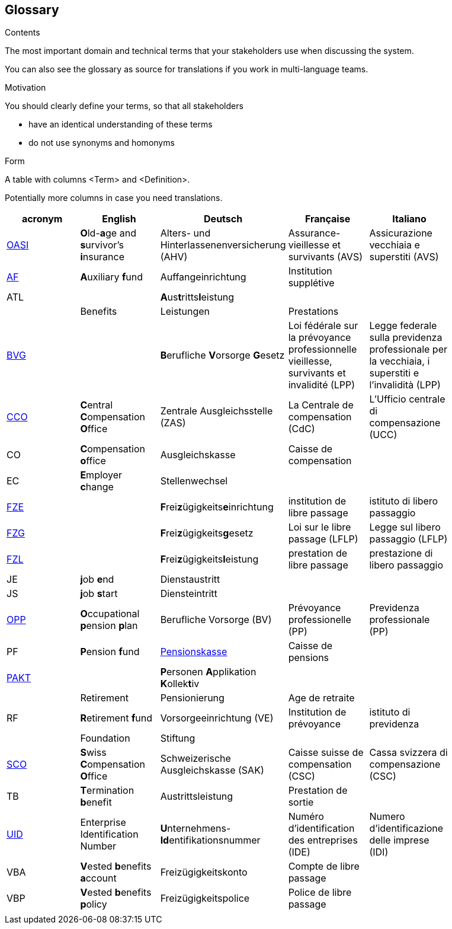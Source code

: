 [[section-glossary]]
== Glossary



[role="arc42help"]
****
.Contents
The most important domain and technical terms that your stakeholders use when discussing the system.

You can also see the glossary as source for translations if you work in multi-language teams.

.Motivation
You should clearly define your terms, so that all stakeholders

* have an identical understanding of these terms
* do not use synonyms and homonyms

.Form
A table with columns <Term> and <Definition>.

Potentially more columns in case you need translations.

****

[options="header"]
|===
| acronym | English | Deutsch| Française | Italiano |
| https://www.ch.ch/en/ahv/[OASI] | **O**ld-**a**ge and **s**urvivor's **i**nsurance | Alters- und Hinterlassenenversicherung (AHV) | Assurance-vieillesse et survivants (AVS) | Assicurazione vecchiaia e superstiti (AVS) |
| https://www.bsv.admin.ch/bsv/de/home/glossar/auffangeinrichtung.html[AF] | **A**uxiliary **f**und | Auffangeinrichtung | Institution supplétive |  |
| ATL |  | **A**us**t**ritts**l**eistung |  |  |
|  | Benefits | Leistungen | Prestations |  |
| https://www.admin.ch/opc/de/classified-compilation/19820152/index.html[BVG] |  | **B**erufliche **V**orsorge **G**esetz | Loi fédérale sur la prévoyance professionnelle vieillesse, survivants et invalidité  (LPP) | Legge federale sulla previdenza professionale per la vecchiaia, i superstiti e l'invalidità (LPP) |
| https://www.zas.admin.ch/zas/en/home.html[CCO] | **C**entral **C**ompensation **O**ffice | Zentrale Ausgleichsstelle (ZAS) | La Centrale de compensation (CdC) | L’Ufficio centrale di compensazione (UCC) |
| CO | **C**ompensation **o**ffice | Ausgleichskasse | Caisse de compensation |  |
| EC | **E**mployer **c**hange | Stellenwechsel |  |  |
| https://www.bsv.admin.ch/bsv/de/home/glossar/freizuegigkeitseinrichtung.html[FZE] |  | **F**rei**z**ügigkeits**e**inrichtung | institution de libre passage | istituto di libero passaggio |
| https://www.admin.ch/opc/de/classified-compilation/19930375/index.html[FZG] |  | **F**rei**z**ügigkeits**g**esetz | Loi sur le libre passage (LFLP) | Legge sul libero passaggio (LFLP) |
| https://www.bsv.admin.ch/bsv/de/home/glossar/freizuegigkeitsleistung.html[FZL] |  | **F**rei**z**ügigkeits**l**eistung | prestation de libre passage | prestazione di libero passaggio |
| JE  | **j**ob **e**nd | Dienstaustritt |  |  |
| JS  | **j**ob **s**tart | Diensteintritt |  |  |
| https://www.bfs.admin.ch/bfs/en/home/statistics/social-security/occupational-pension-plans.html[OPP] | **O**ccupational **p**ension **p**lan | Berufliche Vorsorge (BV) | Prévoyance professionelle (PP) | Previdenza professionale (PP) |
| PF | **P**ension **f**und | https://www.bsv.admin.ch/bsv/de/home/glossar/pensionskasse.html[Pensionskasse] | Caisse de pensions |  |
| https://www.prevo.ch/images/prevo/pdf/PAKT_Kurzbeschreibung_D.pdf[PAKT]|  | **P**ersonen **A**pplikation **K**ollek**t**iv |  |  |
|  | Retirement | Pensionierung | Age de retraite |  |
| RF  | **R**etirement **f**und | Vorsorgeeinrichtung (VE) | Institution de prévoyance | istituto di previdenza |
|  | Foundation | Stiftung |  |  |
| https://www.zas.admin.ch/zas/en/home/la-cdc/organisation/caisse-suisse-de-compensation.html[SCO] | **S**wiss **C**ompensation **O**ffice | Schweizerische Ausgleichskasse (SAK) | Caisse suisse de compensation (CSC) | Cassa svizzera di compensazione (CSC) |
| TB | **T**ermination **b**enefit | Austrittsleistung | Prestation de sortie |  |
| https://www.bfs.admin.ch/bfs/en/home/registers/enterprise-register/enterprise-identification.html[UID] | Enterprise Identification Number | **U**nternehmens-**Id**entifikationsnummer | Numéro d’identification des entreprises (IDE) | Numero d’identificazione delle imprese (IDI) |
| VBA | **V**ested **b**enefits **a**ccount | Freizügigkeitskonto | Compte de libre passage |  |
| VBP | **V**ested **b**enefits **p**olicy | Freizügigkeitspolice | Police de libre passage |  |
|  |  |  |  |  |
|===
